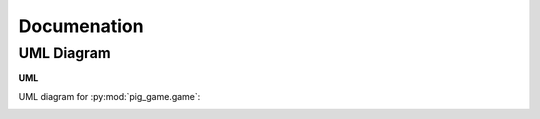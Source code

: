 Documenation
=====

.. _Diagrams and Reports:

UML Diagram
------------

**UML**

UML diagram for :py:mod:`pig_game.game`:

.. image:: /classes.png
.. raw:: html

   <div style="display: grid;
               width: 100%
               ">
   <button style="font-weight: bold;
                  padding: .5rem;
                  border-radius: 2rem;
                  border: 0;background-color: #2980b9;
                  color: white;
                  margin: .3rem 0 .3rem 0;
                  justify-self: center
                  "
                  onclick="window.open('./_images/classes.png', '_blank')">OPEN DIAGRAM</button>
   </div>



